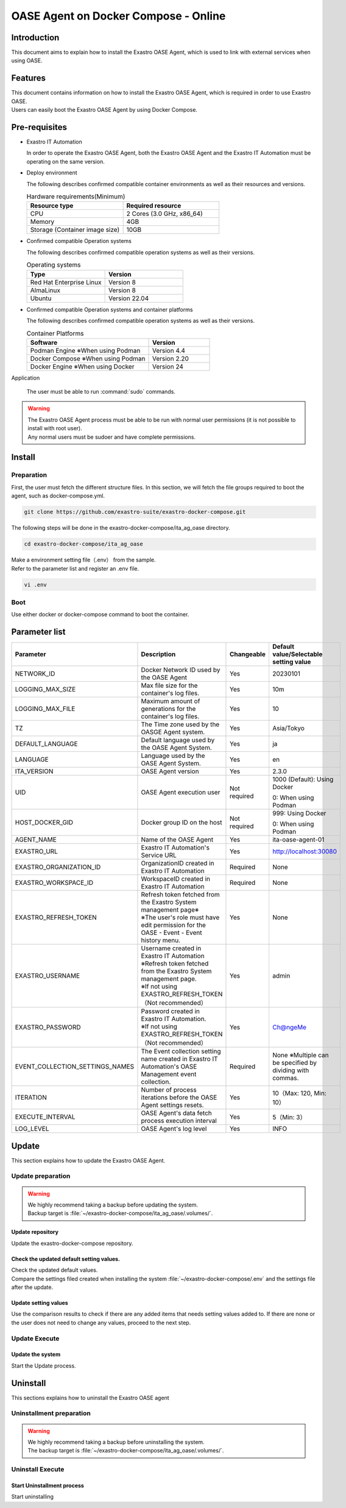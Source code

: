 .. raw:: html

   <script>
   $(window).on('load', function () {
      setTimeout(function(){
        for (var i = 0; i < $("table.filter-table").length; i++) {
          $("[id^='ft-data-" + i + "-2-r']").removeAttr("checked");
          $("[id^='select-all-" + i + "-2']").removeAttr("checked");
          $("[id^='ft-data-" + i + "-2-r'][value^='可']").prop('checked', true);
          $("[id^='ft-data-" + i + "-2-r'][value*='必須']").prop('checked', true);
          tFilterGo(i);
        }
      },200);
   });
   </script>

.. _oase_agent_docker compose install:

=====================================
OASE Agent on Docker Compose - Online
=====================================

Introduction
============

| This document aims to explain how to install the Exastro OASE Agent, which is used to link with external services when using OASE.

Features
========

| This document contains information on how to install the Exastro OASE Agent, which is required in order to use Exastro OASE.
| Users can easily boot the Exastro OASE Agent by using Docker Compose.

Pre-requisites
==============

- Exastro IT Automation

  | In order to operate the Exastro OASE Agent, both the Exastro OASE Agent and the Exastro IT Automation must be operating on the same version.

- Deploy environment

  | The following describes confirmed compatible container environments as well as their resources and versions.

  .. list-table:: Hardware requirements(Minimum)
   :widths: 1, 1
   :header-rows: 1

   * - Resource type
     - Required resource
   * - CPU
     - 2 Cores (3.0 GHz, x86_64)
   * - Memory
     - 4GB
   * - Storage (Container image size)
     - 10GB

- Confirmed compatible Operation systems

  The following describes confirmed compatible operation systems as well as their versions.

  .. list-table:: Operating systems
   :widths: 20, 20
   :header-rows: 1

   * - Type
     - Version
   * - Red Hat Enterprise Linux
     - Version	8
   * - AlmaLinux
     - Version	8
   * - Ubuntu
     - Version	22.04

- Confirmed compatible Operation systems and container platforms

  The following describes confirmed compatible operation systems as well as their versions.

  .. list-table:: Container Platforms
   :widths: 20, 10
   :header-rows: 1

   * - Software
     - Version
   * - Podman Engine ※When using Podman
     - Version	4.4
   * - Docker Compose ※When using Podman
     - Version	2.20
   * - Docker Engine ※When using Docker
     - Version	24


Application

  | The user must be able to run :command:`sudo` commands.

.. warning::
   | The Exastro OASE Agent process must be able to be run with normal user permissions (it is not possible to install with root user).
   | Any normal users must be sudoer and have complete permissions.


Install
============

Preparation
-----------

| First, the user must fetch the different structure files. In this section, we will fetch the file groups required to boot the agent, such as docker-compose.yml.

.. code-block:: shell

   git clone https://github.com/exastro-suite/exastro-docker-compose.git

| The following steps will be done in the exastro-docker-compose/ita_ag_oase directory.

.. code-block:: shell

   cd exastro-docker-compose/ita_ag_oase

| Make a environment setting file（.env） from the sample.

.. code-block:: shell
   :caption: Copied from sample （When using Docker）

   cp .env.docker.sample .env

.. code-block:: shell
   :caption: Copied from sample  （When using Podman）

   cp .env.podman.sample .env

| Refer to the parameter list and register an .env file.

.. code-block:: shell

   vi .env

Boot
----

| Use either docker or docker-compose command to boot the container.

.. code-block:: shell
   :caption: Using docker command(Docke environment)

   docker compose up -d --wait

.. code-block:: shell
   :caption: using docker-compose command(Podman environment)

   docker-compose up -d --wait

Parameter list
==============

.. list-table::
 :widths: 5, 7, 1, 5
 :header-rows: 1

 * - Parameter
   - Description
   - Changeable
   - Default value/Selectable setting value
 * - NETWORK_ID
   - Docker Network ID used by the OASE Agent
   - Yes
   - 20230101
 * - LOGGING_MAX_SIZE
   - Max file size for the container's log files.
   - Yes
   - 10m
 * - LOGGING_MAX_FILE
   - Maximum amount of generations for the container's log files.
   - Yes
   - 10
 * - TZ
   - The Time zone used by the OASGE Agent system.
   - Yes
   - Asia/Tokyo
 * - DEFAULT_LANGUAGE
   - Default language used by the OASE Agent System.
   - Yes
   - ja
 * - LANGUAGE
   - Language used by the OASE Agent System.
   - Yes
   - en
 * - ITA_VERSION
   - OASE Agent version
   - Yes
   - 2.3.0
 * - UID
   - OASE Agent execution user
   - Not required
   - 1000 (Default): Using Docker

     0: When using Podman
 * - HOST_DOCKER_GID
   - Docker group ID on the host
   - Not required
   - 999: Using Docker

     0: When using Podman
 * - AGENT_NAME
   - Name of the OASE Agent
   - Yes
   - ita-oase-agent-01
 * - EXASTRO_URL
   - Exastro IT Automation's Service URL
   - Yes
   - http://localhost:30080
 * - EXASTRO_ORGANIZATION_ID
   - OrganizationID created in Exastro IT Automation
   - Required
   - None
 * - EXASTRO_WORKSPACE_ID
   - WorkspaceID created in Exastro IT Automation
   - Required
   - None
 * - EXASTRO_REFRESH_TOKEN
   - | Refresh token fetched from the Exastro System management page※
     | ※The user's role must have edit permission for the OASE - Event - Event history menu.
   - Yes
   - None
 * - EXASTRO_USERNAME
   - | Username created in Exastro IT Automation
     | ※Refresh token fetched from the Exastro System management page.
     | ※If not using EXASTRO_REFRESH_TOKEN（Not recommended）
   - Yes
   - admin
 * - EXASTRO_PASSWORD
   - | Password created in Exastro IT Automation.
     | ※If not using EXASTRO_REFRESH_TOKEN（Not recommended）
   - Yes
   - Ch@ngeMe
 * - EVENT_COLLECTION_SETTINGS_NAMES
   - The Event collection setting name created in Exastro IT Automation's OASE Management event collection.
   - Required
   - None ※Multiple can be specified by dividing with commas.
 * - ITERATION
   - Number of process iterations before the OASE Agent settings resets.
   - Yes
   - 10（Max: 120, Min: 10）
 * - EXECUTE_INTERVAL
   - OASE Agent's data fetch process execution interval
   - Yes
   - 5（Min: 3）
 * - LOG_LEVEL
   - OASE Agent's log level
   - Yes
   - INFO


Update
==============

| This section explains how to update the Exastro OASE Agent.


Update preparation
--------------------

.. warning::
  | We highly recommend taking a backup before updating the system.
  | Backup target is :file:`~/exastro-docker-compose/ita_ag_oase/.volumes/`.

Update repository
^^^^^^^^^^^^^^^^^

| Update the exastro-docker-compose repository.

.. code-block:: shell
   :linenos:
   :caption: Command

   # Confirm exastro-docker-compose repository
   cd ~/exastro-docker-compose/ita_ag_oase
   git pull

Check the updated default setting values.
^^^^^^^^^^^^^^^^^^^^^^^^^^^^^^^^^^^^^^^^^

| Check the updated default values.
| Compare the settings filed created when installing the system :file:`~/exastro-docker-compose/.env` and the settings file after the update.

.. code-block:: shell
   :caption: Command

   cd ~/exastro-docker-compose/ita_ag_oase

   # If the OS is AlmaLinux or Ubuntu
   diff .env .env.docker.sample
   # If the OS is Red Hat Enterprise Linux
   diff .env .env.podman.sample

Update setting values
^^^^^^^^^^^^^^^^^^^^^

| Use the comparison results to check if there are any added items that needs setting values added to. If there are none or the user does not need to change any values, proceed to the next step.

Update Execute
--------------

Update the system
^^^^^^^^^^^^^^^^^^

| Start the Update process.

.. code-block:: shell
   :caption: Command

   cd ~/exastro-docker-compose/ita_ag_oase

.. code-block:: shell
   :caption: For using docker command(Docker environment)

   docker compose up -d --wait

.. code-block:: shell
   :caption: For using docker-compose command(Podman environment)

   docker-compose up -d --wait


Uninstall
================

| This sections explains how to uninstall the Exastro OASE agent

Uninstallment preparation
-------------------------

.. warning::
  | We highly recommend taking a backup before uninstalling the system.
  | The backup target is :file:`~/exastro-docker-compose/ita_ag_oase/.volumes/`.

Uninstall Execute
-----------------

Start Uninstallment process
^^^^^^^^^^^^^^^^^^^^^^^^^^^

| Start uninstalling


.. code-block:: shell
   :caption: Command

   cd ~/exastro-docker-compose/ita_ag_oase

.. code-block:: shell
   :caption: For using docker command(Docker environment)

   # For only deleting the Container
   docker compose down

   # For deleting the Container+ Container Image+ Volume
   docker compose down --rmi all --volumes

.. code-block:: shell
   :caption: For using docker-compose command(Podman environment)

   # For only deleting the Container
   docker-compose down

   # For deleting the Container+ Container Image+ Volume
   docker-compose down --rmi all --volumes

.. code-block:: bash
   :caption: Command

   # For deleting the data
   rm -rf ~/exastro-docker-compose/ita_ag_oase/.volumes/storage/*

